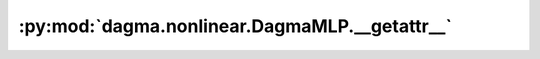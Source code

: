 :py:mod:`dagma.nonlinear.DagmaMLP.__getattr__`
==============================================
.. py:method:: __getattr__(name: str) -> Union[torch.Tensor, Module]

